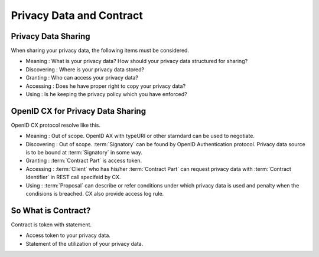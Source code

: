 .. _privacy_data_and_contract:

=========================
Privacy Data and Contract
=========================

Privacy Data Sharing
====================

When sharing your privacy data, the following items must be considered.

- Meaning : What is your privacy data? How should your privacy data structured for sharing?
- Discovering : Where is your privacy data stored? 
- Granting : Who can access your privacy data?  
- Accessing : Does he have proper right to copy your privacy data?
- Using : Is he keeping the privacy policy which you have enforced?  

OpenID CX for Privacy Data Sharing
==================================

OpenID CX protocol resolve like this.

- Meaning : Out of scope. OpenID AX with typeURI or other starndard can be used to negotiate.
- Discovering : Out of scope. :term:`Signatory` can be found by OpenID Authentication protocol. Privacy data source is to be bound at :term:`Signatory` in some way.
- Granting : :term:`Contract Part` is access token.
- Accessing : :term:`Client` who has his/her :term:`Contract Part` can request privacy data with :term:`Contract Identifier` in REST call specifeid by CX.
- Using :  :term:`Proposal` can describe or refer conditions under which privacy data is used and penalty when the condisions is breached. CX also provide access log rule.

So What is Contract?
============================

Contract is token with statement.

- Access token to your privacy data.
- Statement of the utilization of your privacy data.
